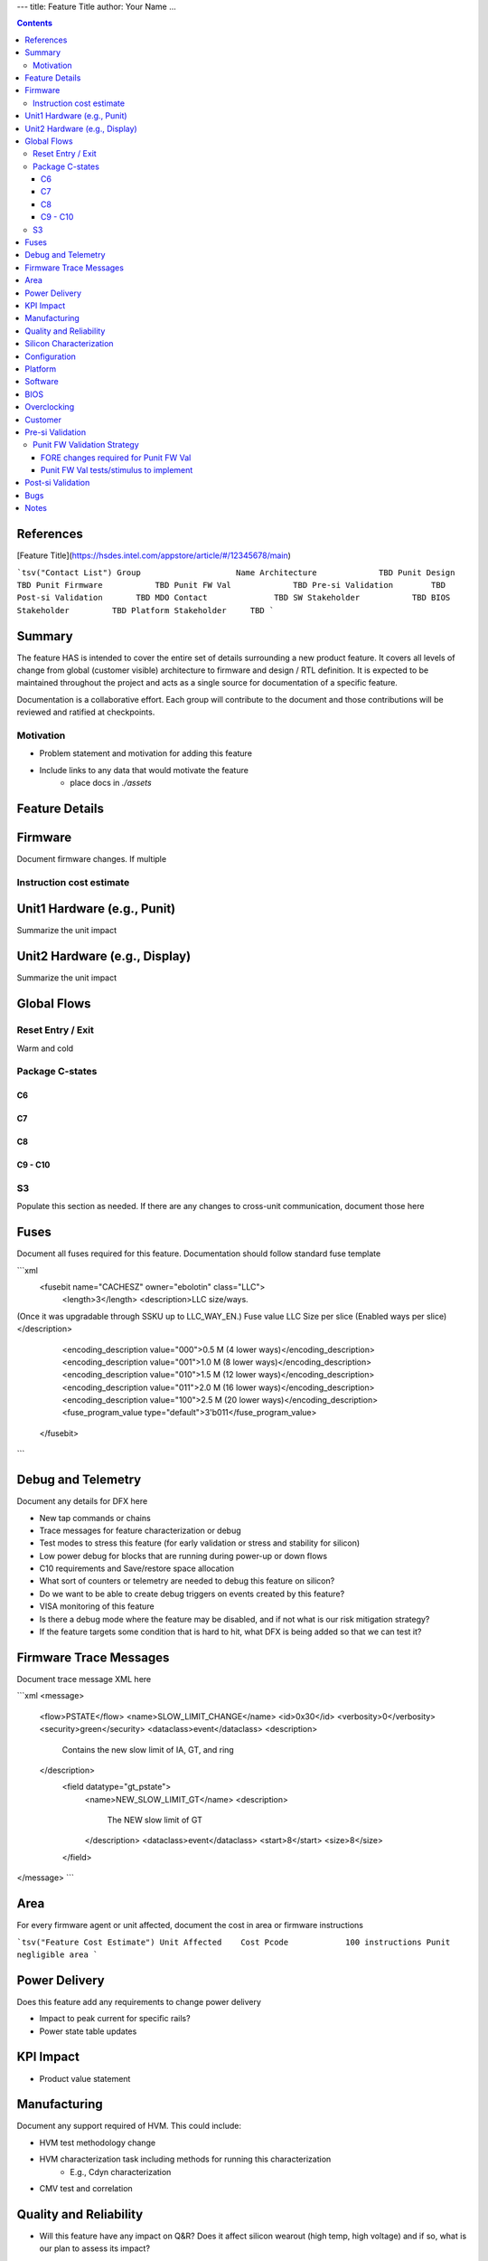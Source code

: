 ---
title: Feature Title
author: Your Name
...


.. contents::

References
==========

[Feature Title](https://hsdes.intel.com/appstore/article/#/12345678/main)

```tsv("Contact List")
Group                	 Name
Architecture         	 TBD
Punit Design         	 TBD
Punit Firmware       	 TBD
Punit FW Val         	 TBD
Pre-si Validation    	 TBD
Post-si Validation   	 TBD
MDO Contact          	 TBD
SW Stakeholder       	 TBD
BIOS Stakeholder     	 TBD
Platform Stakeholder 	 TBD
```

Summary
=======

The feature HAS is intended to cover the entire set of details surrounding a new product feature.  It covers all levels of change from global (customer visible) architecture to firmware and design / RTL definition.  It is expected to be maintained throughout the project and acts as a single source for documentation of a specific feature.

Documentation is a collaborative effort.  Each group will contribute to the document and those contributions will be reviewed and ratified at checkpoints.

Motivation
----------

* Problem statement and motivation for adding this feature
* Include links to any data that would motivate the feature
    * place docs in `./assets`

Feature Details
===============

Firmware
========

Document firmware changes.  If multiple

Instruction cost estimate
-------------------------

Unit1 Hardware (e.g., Punit)
============================

Summarize the unit impact

Unit2 Hardware (e.g., Display)
==============================

Summarize the unit impact

Global Flows
============

Reset Entry / Exit
------------------

Warm and cold

Package C-states
----------------

C6
~~

C7
~~

C8
~~

C9 - C10
~~~~~~~~

S3
--

Populate this section as needed.  If there are any changes to cross-unit communication, document those here

Fuses
=====

Document all fuses required for this feature.  Documentation should follow standard fuse template

```xml
    <fusebit name="CACHESZ" owner="ebolotin" class="LLC">
      <length>3</length>
      <description>LLC size/ways.
(Once it was upgradable through SSKU up to LLC_WAY_EN.)
Fuse value   LLC Size per slice (Enabled ways per slice) </description>
      <encoding_description value="000">0.5 M (4 lower ways)</encoding_description>
      <encoding_description value="001">1.0 M (8 lower ways)</encoding_description>
      <encoding_description value="010">1.5 M (12 lower ways)</encoding_description>
      <encoding_description value="011">2.0 M (16 lower ways)</encoding_description>
      <encoding_description value="100">2.5 M (20 lower ways)</encoding_description>
      <fuse_program_value type="default">3'b011</fuse_program_value>
    </fusebit>
```

Debug and Telemetry
===================

Document any details for DFX here

* New tap commands or chains
* Trace messages for feature characterization or debug
* Test modes to stress this feature (for early validation or stress and stability for silicon)
* Low power debug for blocks that are running during power-up or down flows
* C10 requirements and Save/restore space allocation
* What sort of counters or telemetry are needed to debug this feature on silicon?
* Do we want to be able to create debug triggers on events created by this feature?
* VISA monitoring of this feature
* Is there a debug mode where the feature may be disabled, and if not what is our risk mitigation strategy?
* If the feature targets some condition that is hard to hit, what DFX is being added so that we can test it?

Firmware Trace Messages
=======================

Document trace message XML here


```xml
<message>
  <flow>PSTATE</flow>
  <name>SLOW_LIMIT_CHANGE</name>
  <id>0x30</id>
  <verbosity>0</verbosity>
  <security>green</security>
  <dataclass>event</dataclass>
  <description>
    Contains the new slow limit of IA, GT, and ring
  </description>
    <field datatype="gt_pstate">
      <name>NEW_SLOW_LIMIT_GT</name>
      <description>
        The NEW slow limit of GT
      </description>
      <dataclass>event</dataclass>
      <start>8</start>
      <size>8</size>
    </field>
</message>
```

Area
====

For every firmware agent or unit affected, document the cost in area or firmware instructions

```tsv("Feature Cost Estimate")
Unit Affected 	 Cost
Pcode         	 100 instructions
Punit         	 negligible area
```

Power Delivery
==============

Does this feature add any requirements to change power delivery

* Impact to peak current for specific rails?
* Power state table updates

KPI Impact
==========

* Product value statement

Manufacturing
=============

Document any support required of HVM.  This could include:

* HVM test methodology change
* HVM characterization task including methods for running this characterization
    * E.g., Cdyn characterization
* CMV test and correlation

Quality and Reliability
=======================

* Will this feature have any impact on Q&R?  Does it affect silicon wearout (high temp, high voltage) and if so, what is our plan to assess its impact?

Silicon Characterization
========================

* What sort of power and performance tasks are required to tune this feature
* Can we test with this feature on vs. off to evaluate its success?

Configuration
=============

* To enable or test this feature, what is needed to be set?  Fuses, registers, etc.

Platform
========

* Does this feature require any platform level enabling?

Software
========

* Is any driver support required for this feature?
* Is any OS support required for this feature?

BIOS
====

* Is BIOS support required?  If so, detail the requirements here.

Overclocking
============

* Does this feature have any impact to overclocking?

Customer
========

Document any relevant details regarding customer communication, engagement associated with this feature.  It may also be interesting to discuss customer feedback.

Pre-si Validation
=================

* Document validation plans here

Punit FW Validation Strategy
----------------------------

FORE changes required for Punit FW Val
~~~~~~~~~~~~~~~~~~~~~~~~~~~~~~~~~~~~~~
* Document FORE changes here (if any)

Punit FW Val tests/stimulus to implement
~~~~~~~~~~~~~~~~~~~~~~~~~~~~~~~~~~~~~~~~
* Document tests/stimulus here
* Corner cases:
    * Document corner cases here

Post-si Validation
==================

* Document validation plans here

Bugs
====

Any spec bugs or gaps discovered through execution (after HAS 0.8 ratification) should be documented here and fixes to the documentation to cover the gap or enhancement identified.

Notes
=====

As appropriate, include discussion notes below.  These notes are only valid at the point of recording them and are not a replacement for the spec defined above.
